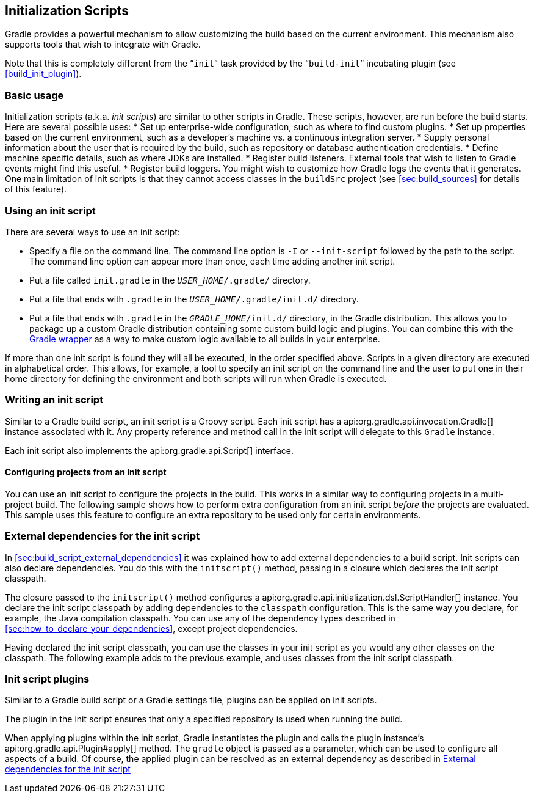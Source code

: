 // Copyright 2017 the original author or authors.
//
// Licensed under the Apache License, Version 2.0 (the "License");
// you may not use this file except in compliance with the License.
// You may obtain a copy of the License at
//
//      http://www.apache.org/licenses/LICENSE-2.0
//
// Unless required by applicable law or agreed to in writing, software
// distributed under the License is distributed on an "AS IS" BASIS,
// WITHOUT WARRANTIES OR CONDITIONS OF ANY KIND, either express or implied.
// See the License for the specific language governing permissions and
// limitations under the License.

[[init_scripts]]
== Initialization Scripts

Gradle provides a powerful mechanism to allow customizing the build based on the current environment. This mechanism also supports tools that wish to integrate with Gradle.

Note that this is completely different from the “`init`” task provided by the “`build-init`” incubating plugin (see <<build_init_plugin>>).


[[sec:basic_usage]]
=== Basic usage

Initialization scripts (a.k.a. _init scripts_) are similar to other scripts in Gradle. These scripts, however, are run before the build starts. Here are several possible uses: 
* Set up enterprise-wide configuration, such as where to find custom plugins.
* Set up properties based on the current environment, such as a developer's machine vs. a continuous integration server.
* Supply personal information about the user that is required by the build, such as repository or database authentication credentials.
* Define machine specific details, such as where JDKs are installed.
* Register build listeners. External tools that wish to listen to Gradle events might find this useful.
* Register build loggers. You might wish to customize how Gradle logs the events that it generates.
 One main limitation of init scripts is that they cannot access classes in the `buildSrc` project (see <<sec:build_sources>> for details of this feature).

[[sec:using_an_init_script]]
=== Using an init script

There are several ways to use an init script:

* Specify a file on the command line. The command line option is `-I` or `--init-script` followed by the path to the script. The command line option can appear more than once, each time adding another init script.
* Put a file called `init.gradle` in the `__USER_HOME__/.gradle/` directory.
* Put a file that ends with `.gradle` in the `__USER_HOME__/.gradle/init.d/` directory.
* Put a file that ends with `.gradle` in the `__GRADLE_HOME__/init.d/` directory, in the Gradle distribution. This allows you to package up a custom Gradle distribution containing some custom build logic and plugins. You can combine this with the <<gradle_wrapper,Gradle wrapper>> as a way to make custom logic available to all builds in your enterprise.

If more than one init script is found they will all be executed, in the order specified above. Scripts in a given directory are executed in alphabetical order. This allows, for example, a tool to specify an init script on the command line and the user to put one in their home directory for defining the environment and both scripts will run when Gradle is executed.

[[sec:writing_an_init_script]]
=== Writing an init script

Similar to a Gradle build script, an init script is a Groovy script. Each init script has a api:org.gradle.api.invocation.Gradle[] instance associated with it. Any property reference and method call in the init script will delegate to this `Gradle` instance.

Each init script also implements the api:org.gradle.api.Script[] interface.


[[sec:configuring_projects_from_an_init_script]]
==== Configuring projects from an init script

You can use an init script to configure the projects in the build. This works in a similar way to configuring projects in a multi-project build. The following sample shows how to perform extra configuration from an init script _before_ the projects are evaluated. This sample uses this feature to configure an extra repository to be used only for certain environments.

++++
<sample id="initScriptConfiguration" dir="userguide/initScripts/configurationInjection" title="Using init script to perform extra configuration before projects are evaluated">
                <sourcefile file="build.gradle"/>
                <sourcefile file="init.gradle"/>
                <output args="--init-script init.gradle -q showRepos"/>
            </sample>
++++


[[sec:custom_classpath]]
=== External dependencies for the init script

In <<sec:build_script_external_dependencies>> it was explained how to add external dependencies to a build script. Init scripts can also declare dependencies. You do this with the `initscript()` method, passing in a closure which declares the init script classpath.

++++
<sample id="declareExternalInitDependency" dir="userguide/initScripts/externalDependency" title="Declaring external dependencies for an init script">
            <sourcefile file="init.gradle" snippet="declare-classpath"/>
        </sample>
++++

The closure passed to the `initscript()` method configures a api:org.gradle.api.initialization.dsl.ScriptHandler[] instance. You declare the init script classpath by adding dependencies to the `classpath` configuration. This is the same way you declare, for example, the Java compilation classpath. You can use any of the dependency types described in <<sec:how_to_declare_your_dependencies>>, except project dependencies.

Having declared the init script classpath, you can use the classes in your init script as you would any other classes on the classpath. The following example adds to the previous example, and uses classes from the init script classpath.

++++
<sample id="externalInitDependency" dir="userguide/initScripts/externalDependency" title="An init script with external dependencies">
            <sourcefile file="init.gradle"/>
            <output args="--init-script init.gradle -q doNothing"/>
        </sample>
++++


[[sec:init_script_plugins]]
=== Init script plugins

Similar to a Gradle build script or a Gradle settings file, plugins can be applied on init scripts.

++++
<sample id="usePluginsInInitScripts" dir="userguide/initScripts/plugins" title="Using plugins in init scripts">
                    <sourcefile file="init.gradle" snippet="init-script-plugin"/>
                    <sourcefile file="build.gradle" snippet="show-repos-task"/>
                    <output args="-q -I init.gradle showRepositories"/>
            </sample>
++++

The plugin in the init script ensures that only a specified repository is used when running the build.

When applying plugins within the init script, Gradle instantiates the plugin and calls the plugin instance's api:org.gradle.api.Plugin#apply[] method. The `gradle` object is passed as a parameter, which can be used to configure all aspects of a build. Of course, the applied plugin can be resolved as an external dependency as described in <<sec:custom_classpath>> 